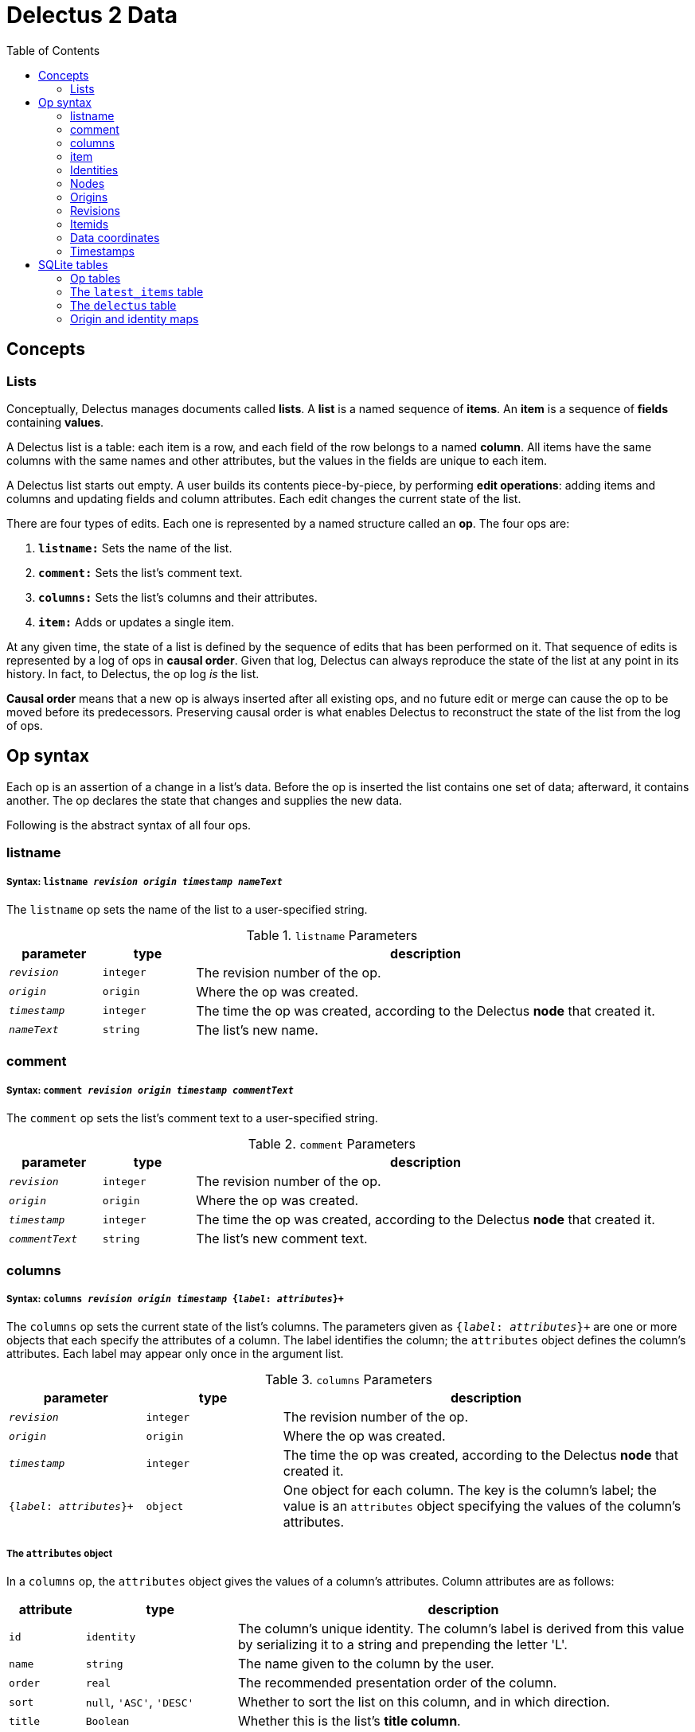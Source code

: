 = Delectus 2 Data
:toc:

== Concepts

=== Lists

Conceptually, Delectus manages documents called *lists*. A *list* is a named sequence of *items*. An *item* is a sequence of *fields* containing *values*.

A Delectus list is a table: each item is a row, and each field of the row belongs to a named *column*. All items have the same columns with the same names and other attributes, but the values in the fields are unique to each item.

A Delectus list starts out empty. A user builds its contents piece-by-piece, by performing *edit operations*: adding items and columns and updating fields and column attributes. Each edit changes the current state of the list.

There are four types of edits. Each one is represented by a named structure called an *op*. The four ops are:

. `*listname:*` Sets the name of the list.
. `*comment:*` Sets the list's comment text.
. `*columns:*` Sets the list's columns and their attributes.
. `*item:*` Adds or updates a single item.

At any given time, the state of a list is defined by the sequence of edits that has been performed on it. That sequence of edits is represented by a log of ops in *causal order*. Given that log, Delectus can always reproduce the state of the list at any point in its history. In fact, to Delectus, the op log _is_ the list.

*Causal order* means that a new op is always inserted after all existing ops, and no future edit or merge can cause the op to be moved before its predecessors. Preserving causal order is what enables Delectus to reconstruct the state of the list from the log of ops.

== Op syntax

Each op is an assertion of a change in a list's data. Before the op is inserted the list contains one set of data; afterward, it contains another. The op declares the state that changes and supplies the new  data.

Following is the abstract syntax of all four ops.

=== listname
===== Syntax: `listname  _revision_ _origin_ _timestamp_ _nameText_`

The `listname` op sets the name of the list to a user-specified string.

[cols="1,1,5",options="header"]
.`listname` Parameters
|===
| parameter | type | description
| `_revision_` | `integer` | The revision number of the op.
| `_origin_` | `origin` | Where the op was created.
| `_timestamp_` | `integer` | The time the op was created, according to the Delectus *node* that created it.
| `_nameText_` | `string` | The list's new name.
|===

=== comment
=====  Syntax: `comment _revision_ _origin_ _timestamp_ _commentText_`

The `comment` op sets the list's comment text to a user-specified string.

[cols="1,1,5",options="header"]
.`comment` Parameters
|===
| parameter | type | description
| `_revision_` | `integer` | The revision number of the op.
| `_origin_` | `origin` | Where the op was created.
| `_timestamp_` | `integer` | The time the op was created, according to the Delectus *node* that created it.
| `_commentText_` | `string` | The list's new comment text.
|===


=== columns
===== Syntax: `columns _revision_ _origin_ _timestamp_ {_label_: _attributes_}+`

The `columns` op sets the current state of the list's columns. The parameters given as `{_label_: _attributes_}+` are one or more objects that each specify the attributes of a column. The label identifies the column; the `attributes` object defines the column's attributes. Each label may appear only once in the argument list.

[cols="1,1,3",options="header"]
.`columns` Parameters
|===
| parameter | type | description
| `_revision_` | `integer` | The revision number of the op.
| `_origin_` | `origin` | Where the op was created.
| `_timestamp_` | `integer` | The time the op was created, according to the Delectus *node* that created it.
| `{_label_: _attributes_}+` | `object` | One object for each column. The key is the column's label; the value is an `attributes` object specifying the values of the column's attributes.
|===

===== The `attributes` object

In a `columns` op, the `attributes` object gives the values of a column's attributes. Column attributes are as follows:

[cols="1,2,6",options="header"]
|===
| attribute | type | description
| `id` | `identity` | The column's unique identity. The column's label is derived from this value by serializing it to a string and prepending the letter 'L'.
| `name` | `string` | The name given to the column by the user.
| `order` | `real` | The recommended presentation order of the column.
| `sort` | `null`, `'ASC'`, `'DESC'` | Whether to sort the list on this column, and in which direction.
| `title` | `Boolean` | Whether this is the list's *title column*.
| `subtitle` | `Boolean` | Whether this is the list's *subtitle column*.
| `deleted` | `Boolean` | Whether this column has been marked deleted.
|===

==== Attributes and presentation

The values of a column's attributes control how Delectus presents the column in its user interface.

* `*name*` gives the text Delectus uses to label the column in the UI.
* `*order*` tells Delectus the left-to-right order in which to present the columns.
* `*sort*` identifies which column to use for sorting the list's items, and whether to sort ascending or descending. At most one column may be designated as the sort column. If no sort column is designated then Delectus presents the items in timestamp order, newest last.
* `*title*` identifies the list's *title column*. In some views, the *title column* supplies text to be sued as the title of the item. At most one column may be designated the title column. If no title column is designated then Delectus arbitrarily uses the column with the lowest sort order as the title.
* `*subtitle*` identifies the *subtitle column*. In some views, the *subtitle column* supplies text to be sued as the subtitle of the item. If no subtitle column is designated then Delectus presents the items without a subtitle.
* `*deleted*` declares whether the user has marked the column deleted. Delectus does not present deleted columns or items unless the user specifically asks it to.

=== item
===== Syntax: `item _revision_ _origin_ _timestamp_ _itemid_ {_label_: _value_}+`

The `item` op sets the current state of a specified item. The coordinates `(origin, itemid)` uniquely identify the item. If it's an existing item then the op is an update to that item. If not, it's a new item.

The parameters given as `{_label_: _value_}+` are one or more objects that specify the values of the item's fields. The `_label_` identifies a column; the `_value_` gives the data for that column. Each label may appear only once in the argument list.

[cols="1,1,3",options="header"]
.`item` Parameters
|===
| parameter | type | description
| `_revision_` | `integer` | The revision number of the op.
| `_origin_` | `origin` | Where the op was created.
| `_timestamp_` | `integer` | The time the op was created, according to the Delectus *node* that created it.
| `_itemid_` | `identity` | The identity of the item.
| `_deleted_` | `Boolean` | Whether the item is marked deleted.
| `{_label_: _value_}+` | `object` | One object for each column. The key is the column's label; the value is the value in that column. The value may be `null`, a `Boolean`, a `number`, or a `string`.
|===

=== Identities

Delectus must be able to uniquely identify each item in a list and each edit that changes data. It's not sufficient to assign identifiers that are unique within a file, because Delectus supports editing different copies of a list and then merging the edits. If identifiers are only locally unique then they may collide with identifiers created in a different copy of the list. Identifiers must therefore be globally unique.

To satisfy these requirements, Delectus uses *identities*. An *identity* is a unique 16-byte value--a v4 UUID in binary form. Delectus uses them to identify Delectus *nodes* and to label user-created columns.

Identities appear in three different forms:

* *bytestring:* An identity value in raw, binary form. This is what we normally mean by the word "identity". +
For example: `#(91 219 70 247 242 21 67 205 168 61 23 181 3 110 7 247)`
* *identity string:* An identity serialized to a hexadecimal text string. +
For example: `"5bdb46f7f21543cda83d17b5036e07f7"`
* *column label:* An identity string with the letter 'L' prepended. +
For example: `"L5bdb46f7f21543cda83d17b5036e07f7"` +
Called a "column label" because Delectus uses these strings to label user-created columns in SQLite files.

All three forms are equivalent. A given identity represents the same 16 bytes, and stands for the same Delectus object, regardless of whether it appears as a bytestring, and identity string, or a column label. The above examples all refer to the same identity.

=== Nodes

A Delectus *node* is a specific install of the application running on a specific device in a specific user account. Delectus assigns an identity to each node and uses it to compute the unique identifications of ops and items.

The first time Delectus runs it generates a node identity and stores it in the user's filesystem. Every time it runs thereafter, it reads the identity from the file. If the file is corrupted or removed, Delectus generates a new one.

Replacing a node identity doesn't affect the correctness of Delectus data. It simply identifies the user's copy of Delectus as a new node; all new ops inserted in a file use the new node identity.

=== Origins

An *origin* is a 16-byte value computed from an identity and a pathname. Delectus uses origins to compute unique identities for ops and items.

When Delectus starts up, it computes a v4 UUID called a *process identity*. When it opens a list file, it computes an *origin* by hashing the process identity with the pathname of the file.

Because each process identity is a new, random UUID, each one uniquely identifies a different Delectus process. Within a single session, each computed origin is unique per file, because the file's pathname is an input to the hash. The only way to generate an origin that is equal to an existing one is for the same Delectus process to compute it from the same pathname.

These properties ensure that each distinct origin identifies a distinct editing session on a distinct file. By combining an origin with a file's revision number, we can uniquely identify a specific edit. By combining it with an itemid, we can uniquely identify a specific list item.

Delectus includes an origin in each op that it inserts.

=== Revisions

Each op is marked with a *revision*. A *revision* is an integer attached to the op at the time it's created. Each time Delectus inserts an op, it increments the list file's revision counter and adds the new number to the op before inserting it.

Each list file has its own revision counter. Revision counters are updated independently and concurrently across devices and files, so revision numbers are not globally unique. On the other hand, each revision is given out only once per file, and each editing session on each file has a different origin, which means that the combination of a revision with an origin is globally unique.

The global uniqueness of an origin, revision pair is enough to ensure that we can uniquely identify any specific op, but there are still reasons to prefer not to duplicate revisions more than we have to.

For example, Delectus sorts items by revision as part of its determination of which is the latest version of an item. It never discards any edit, so you won't ever lose data because of a difference between revision numbers, but you might be surprised if two edits that occurred at around the same time have wildly different revision numbers. That can happen if the edits happen on different devices.

Delectus therefore makes an effort to keep revision numbers across copies of a list reasonably close to one another. When it merges edits from a remote file into the current local file, it determines the greatest revision number used in the ops from either file and sets the local file's revision number to that revision plus one. List copies that are kept in synch will therefore use revision numbers that are fairly close to one another.

=== Itemids

Besides uniquely identifying ops, Delectus also needs to uniquely identify items. A user may update the same item many times, which means inserting many ops that all represent different versions of the same item. Origin and revision are enough to identify an op, but not enough by themselves to distinguish one item from another. Origin and revision tell us which op we're talking about, but if it's an `item` op, how do we know whether it's adding a new item or updating an old one?

To solve that problem, we use an additional coordinate: `itemid`. The `itemid` is an integer that uniquely identifies a specific item with respect to a given origin. Like a revision, a specific itemid is given out once per file. Also like a revision, an itemid is not unique in itself, but the combination of the itemid with an origin is.

Unlike revisions, new itemids are not assigned on every op. A new itemid is given out only for an `item` op that adds a new item to the list. If an `itemid` updates an existing item, it uses the old itemid of that existing item.

=== Data coordinates

To recap, the unique identifying coordinates that Delectus uses to uniquely identify data are:

* For identifying an *op:* `(_origin_, _revision_)`
* For identifying an *item:* `(_origin_, _itemid_)`
* For identifying *a specific update of a specific item:* `(_origin_, _revision_, _itemid_)`

=== Timestamps

Each op carries a `timestamp`, which is an integer count of the number of milliseconds since midnight, January 1, 1900 GMT. The upper bound of a Delectus 2 timestamp is given by the range of integers that SQLite can represent. The largest integers SQLite can store are 64-bit signed, so timestamps have 63 bits of precision. That means the maximum timestamp is 9,223,372,036,854,775,807, which corresponds to  August 17th, 292,278,924 AD, at 12:55 PM.

Delectus assigns a timestamp to each op, but it doesn't use the timestamps to determine the current state of the list file's data. It accomplishes that using only the origin, revision, and item coordinates discussed previously.

It uses timestamps to make the presentation of list data match what users expect. For example, Delectus determines which ops represent the current state of all the list's items using itemids, revisions, and origins, but once it has the correct items, its default view sorts the results by timestamp so that they appear in an order that the user expects to see.

== SQLite tables

A Delectus list file is a SQL database; Delectus stores ops and supporting data in a set of SQLite tables. This section describes those tables and how Delectus uses them.

=== Op tables

Each op type is stored in its own table.

==== The `listnames` table

[cols="1,1,4",options="header"]
|===
| column | type | description
| `revision` | `INTEGER` |
| `origin` | `INTEGER` |
| `timestamp` | `INTEGER` |
| `name` | `TEXT` |
|===

==== The `comments` table

[cols="1,1,4",options="header"]
|===
| column | type | description
| `revision` | `INTEGER` |
| `origin` | `INTEGER` |
| `timestamp` | `INTEGER` |
| `comment` | `TEXT` |
|===

==== The `columns` table

[cols="1,1,4",options="header"]
|===
| column | type | description
| `revision` | `INTEGER` |
| `origin` | `INTEGER` |
| `timestamp` | `INTEGER` |
| `_[label]_+` | `_[attributes]_+` |
|===

==== The `items` table

[cols="1,1,4",options="header"]
|===
| column | type | description
| `revision` | `INTEGER` |
| `origin` | `INTEGER` |
| `timestamp` | `INTEGER` |
| `itemid` | `INTEGER` |
| `deleted` | `INTEGER` |
| `_[label]_+` | `_[value]_+` |
|===

=== The `latest_items` table

When Delectus opens a list file it executes a query that fetches the latest versions of all items in the `items` table. It stores the result in a temporary `latest_items` table. It then uses the `latest_items` table for all searches and other read operations on the list's items, enabling it to produce results more quickly than if it operated on the full `items` table.

When a user edits an item or column, Delectus inserts the resulting op into the persistent `items` table and then recomputes the `latest_items` table.

The structure of the `latest_items` table is identical to that of the `items` table.

=== The `delectus` table
=== Origin and identity maps
==== The `identities` table
==== The `origins` table
